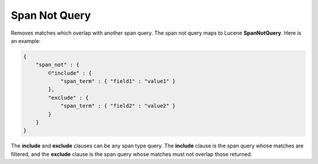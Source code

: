 ==============
Span Not Query
==============

Removes matches which overlap with another span query. The span not query maps to Lucene **SpanNotQuery**. Here is an example:


.. code-block:: js


    {
        "span_not" : {
            ©"include" : {
                "span_term" : { "field1" : "value1" }
            },
            "exclude" : {
                "span_term" : { "field2" : "value2" }
            }
        }
    }


The **include** and **exclude** clauses can be any span type query. The **include** clause is the span query whose matches are filtered, and the **exclude** clause is the span query whose matches must not overlap those returned.

